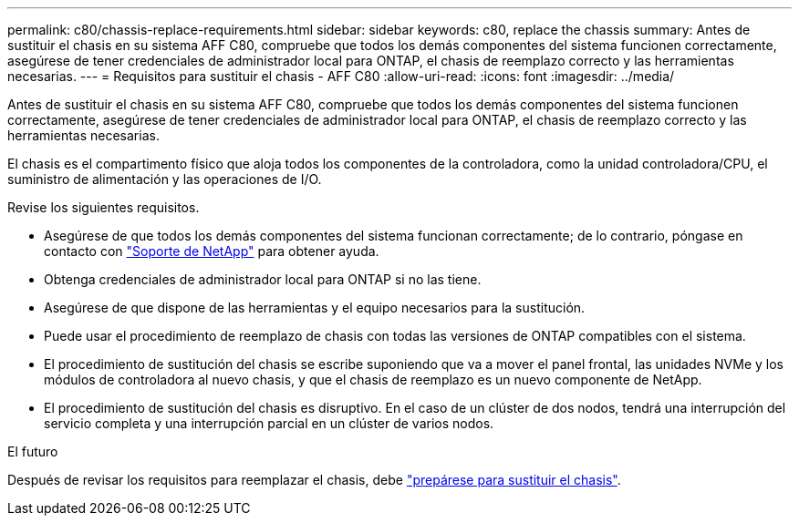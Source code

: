---
permalink: c80/chassis-replace-requirements.html 
sidebar: sidebar 
keywords: c80, replace the chassis 
summary: Antes de sustituir el chasis en su sistema AFF C80, compruebe que todos los demás componentes del sistema funcionen correctamente, asegúrese de tener credenciales de administrador local para ONTAP, el chasis de reemplazo correcto y las herramientas necesarias. 
---
= Requisitos para sustituir el chasis - AFF C80
:allow-uri-read: 
:icons: font
:imagesdir: ../media/


[role="lead"]
Antes de sustituir el chasis en su sistema AFF C80, compruebe que todos los demás componentes del sistema funcionen correctamente, asegúrese de tener credenciales de administrador local para ONTAP, el chasis de reemplazo correcto y las herramientas necesarias.

El chasis es el compartimento físico que aloja todos los componentes de la controladora, como la unidad controladora/CPU, el suministro de alimentación y las operaciones de I/O.

Revise los siguientes requisitos.

* Asegúrese de que todos los demás componentes del sistema funcionan correctamente; de lo contrario, póngase en contacto con http://mysupport.netapp.com/["Soporte de NetApp"^] para obtener ayuda.
* Obtenga credenciales de administrador local para ONTAP si no las tiene.
* Asegúrese de que dispone de las herramientas y el equipo necesarios para la sustitución.
* Puede usar el procedimiento de reemplazo de chasis con todas las versiones de ONTAP compatibles con el sistema.
* El procedimiento de sustitución del chasis se escribe suponiendo que va a mover el panel frontal, las unidades NVMe y los módulos de controladora al nuevo chasis, y que el chasis de reemplazo es un nuevo componente de NetApp.
* El procedimiento de sustitución del chasis es disruptivo. En el caso de un clúster de dos nodos, tendrá una interrupción del servicio completa y una interrupción parcial en un clúster de varios nodos.


.El futuro
Después de revisar los requisitos para reemplazar el chasis, debe link:chassis-replace-prepare.html["prepárese para sustituir el chasis"].
